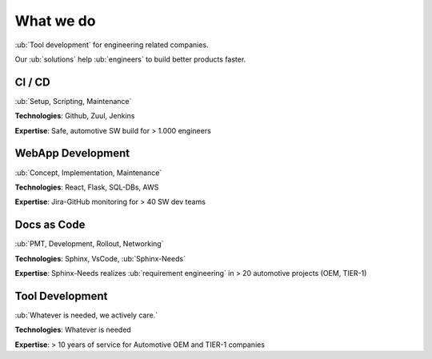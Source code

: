 What we do
----------
:ub:`Tool development` for engineering related companies.

.. container:: small

   Our :ub:`solutions` help :ub:`engineers` to build better products faster.


CI / CD
~~~~~~~~

:ub:`Setup, Scripting, Maintenance`

.. container:: left

   **Technologies**: Github, Zuul, Jenkins

   **Expertise**: Safe, automotive SW build for > 1.000 engineers

WebApp Development
~~~~~~~~~~~~~~~~~~

:ub:`Concept, Implementation, Maintenance`

.. container:: left

   **Technologies**: React, Flask, SQL-DBs, AWS

   **Expertise**: Jira-GitHub monitoring for > 40 SW dev teams

Docs as Code
~~~~~~~~~~~~

:ub:`PMT, Development, Rollout, Networking`

.. container:: left

   **Technologies**: Sphinx, VsCode, :ub:`Sphinx-Needs`

   **Expertise**: Sphinx-Needs realizes :ub:`requirement engineering` in > 20 automotive projects (OEM, TIER-1)

Tool Development
~~~~~~~~~~~~~~~~

:ub:`Whatever is needed, we actively care.`

.. container:: left

   **Technologies**: Whatever is needed

   **Expertise**: > 10 years of service for Automotive OEM and TIER-1 companies